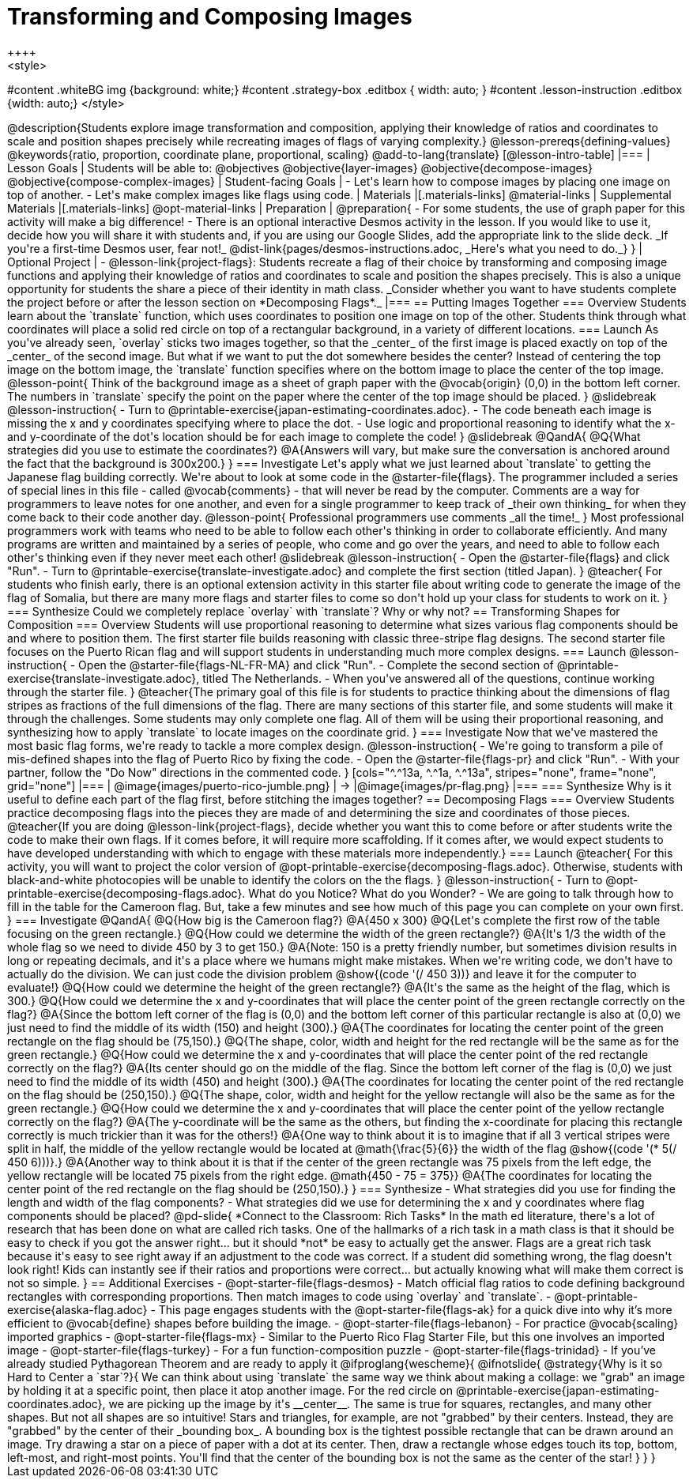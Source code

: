 = Transforming and Composing Images
++++
<style>
#content .whiteBG img {background: white;}
#content .strategy-box .editbox { width: auto; }
#content .lesson-instruction .editbox {width: auto;}
</style>
++++

@description{Students explore image transformation and composition, applying their knowledge of ratios and coordinates to scale and position shapes precisely while recreating images of flags of varying complexity.}

@lesson-prereqs{defining-values}

@keywords{ratio, proportion, coordinate plane, proportional, scaling}

@add-to-lang{translate}

[@lesson-intro-table]
|===

| Lesson Goals
| Students will be able to:
@objectives
@objective{layer-images}
@objective{decompose-images}
@objective{compose-complex-images}

| Student-facing Goals
|
- Let's learn how to compose images by placing one image on top of another.
- Let's make complex images like flags using code.

| Materials
|[.materials-links]
@material-links

| Supplemental Materials
|[.materials-links]
@opt-material-links

| Preparation
|
@preparation{
- For some students, the use of graph paper for this activity will make a big difference!
- There is an optional interactive Desmos activity in the lesson. If you would like to use it, decide how you will share it with students and, if you are using our Google Slides, add the appropriate link to the slide deck. _If you're a first-time Desmos user, fear not!_ @dist-link{pages/desmos-instructions.adoc, _Here's what you need to do._}
}

| Optional Project
|
- @lesson-link{project-flags}: Students recreate a flag of their choice by transforming and composing image functions and applying their knowledge of ratios and coordinates to scale and position the shapes precisely. This is also a unique opportunity for students the share a piece of their identity in math class. _Consider whether you want to have students complete the project before or after the lesson section on *Decomposing Flags*._

|===

== Putting Images Together

=== Overview
Students learn about the `translate` function, which uses coordinates to position one image on top of the other. Students think through what coordinates will place a solid red circle on top of a rectangular background, in a variety of different locations.

=== Launch
As you've already seen, `overlay` sticks two images together, so that the _center_ of the first image is placed exactly on top of the _center_ of the second image. But what if we want to put the dot somewhere besides the center?

Instead of centering the top image on the bottom image, the `translate` function specifies where on the bottom image to place the center of the top image.

@lesson-point{
Think of the background image as a sheet of graph paper with the @vocab{origin} (0,0) in the bottom left corner.

The numbers in `translate` specify the point on the paper where the center of the top image should be placed.
}

@slidebreak

@lesson-instruction{

- Turn to @printable-exercise{japan-estimating-coordinates.adoc}. 
- The code beneath each image is missing the x and y coordinates specifying where to place the dot.
- Use logic and proportional reasoning to identify what the x- and y-coordinate of the dot's location should be for each image to complete the code!
}

@slidebreak

@QandA{
@Q{What strategies did you use to estimate the coordinates?}
@A{Answers will vary, but make sure the conversation is anchored around the fact that the background is 300x200.}
}

=== Investigate
Let's apply what we just learned about `translate` to getting the Japanese flag building correctly.

We're about to look at some code in the @starter-file{flags}. The programmer included a series of special lines in this file - called @vocab{comments} - that will never be read by the computer.  Comments are a way for programmers to leave notes for one another, and even for a single programmer to keep track of _their own thinking_ for when they come back to their code another day.

@lesson-point{
Professional programmers use comments _all the time!_
}

Most professional programmers work with teams who need to be able to follow each other's thinking in order to collaborate efficiently. And many programs are written and maintained by a series of people, who come and go over the years, and need to able to follow each other's thinking even if they never meet each other!

@slidebreak

@lesson-instruction{
- Open the @starter-file{flags} and click "Run".
- Turn to @printable-exercise{translate-investigate.adoc} and complete the first section (titled Japan).
}

@teacher{
For students who finish early, there is an optional extension activity in this starter file about writing code to generate the image of the flag of Somalia, but there are many more flags and starter files to come so don't hold up your class for students to work on it.
}

=== Synthesize

Could we completely replace `overlay` with `translate`? Why or why not?

== Transforming Shapes for Composition

=== Overview
Students will use proportional reasoning to determine what sizes various flag components should be and where to position them. The first starter file builds reasoning with classic three-stripe flag designs. The second starter file focuses on the Puerto Rican flag and will support students in understanding much more complex designs.

=== Launch

@lesson-instruction{
- Open the @starter-file{flags-NL-FR-MA} and click "Run".
- Complete the second section of @printable-exercise{translate-investigate.adoc}, titled The Netherlands.
- When you've answered all of the questions, continue working through the starter file.
}

@teacher{The primary goal of this file is for students to practice thinking about the dimensions of flag stripes as fractions of the full dimensions of the flag. There are many sections of this starter file, and some students will make it through the challenges. Some students may only complete one flag. All of them will be using their proportional reasoning, and synthesizing how to apply `translate` to locate images on the coordinate grid.
}

=== Investigate

Now that we've mastered the most basic flag forms, we're ready to tackle a more complex design.

@lesson-instruction{
- We're going to transform a pile of mis-defined shapes into the flag of Puerto Rico by fixing the code.
- Open the @starter-file{flags-pr} and click "Run".
- With your partner, follow the "Do Now" directions in the commented code.
}

[cols="^.^13a, ^.^1a, ^.^13a", stripes="none", frame="none", grid="none"]
|===
| @image{images/puerto-rico-jumble.png} | &rarr; |@image{images/pr-flag.png}
|===

=== Synthesize

Why is it useful to define each part of the flag first, before stitching the images together?

== Decomposing Flags

=== Overview

Students practice decomposing flags into the pieces they are made of and determining the size and coordinates of those pieces.

@teacher{If you are doing @lesson-link{project-flags}, decide whether you want this to come before or after students write the code to make their own flags. If it comes before, it will require more scaffolding. If it comes after, we would expect students to have developed understanding with which to engage with these materials more independently.}

=== Launch

@teacher{
For this activity, you will want to project the color version of @opt-printable-exercise{decomposing-flags.adoc}. Otherwise, students with black-and-white photocopies will be unable to identify the colors on the the flags.
}

@lesson-instruction{
- Turn to @opt-printable-exercise{decomposing-flags.adoc}. What do you Notice? What do you Wonder?
- We are going to talk through how to fill in the table for the Cameroon flag. But, take a few minutes and see how much of this page you can complete on your own first.
}

=== Investigate

@QandA{
@Q{How big is the Cameroon flag?}
@A{450 x 300}

@Q{Let's complete the first row of the table focusing on the green rectangle.}
@Q{How could we determine the width of the green rectangle?}
@A{It's 1/3 the width of the whole flag so we need to divide 450 by 3 to get 150.}
@A{Note: 150 is a pretty friendly number, but sometimes division results in long or repeating decimals, and it's a place where we humans might make mistakes. When we're writing code, we don't have to actually do the division. We can just code the division problem @show{(code '(/ 450 3))} and leave it for the computer to evaluate!}

@Q{How could we determine the height of the green rectangle?}
@A{It's the same as the height of the flag, which is 300.}

@Q{How could we determine the x and y-coordinates that will place the center point of the green rectangle correctly on the flag?}
@A{Since the bottom left corner of the flag is (0,0) and the bottom left corner of this particular rectangle is also at (0,0) we just need to find the middle of its width (150) and height (300).}
@A{The coordinates for locating the center point of the green rectangle on the flag should be (75,150).}

@Q{The shape, color, width and height for the red rectangle will be the same as for the green rectangle.}
@Q{How could we determine the x and y-coordinates that will place the center point of the red rectangle correctly on the flag?}
@A{Its center should go on the middle of the flag. Since the bottom left corner of the flag is (0,0) we just need to find the middle of its width (450) and height (300).}
@A{The coordinates for locating the center point of the red rectangle on the flag should be (250,150).}

@Q{The shape, color, width and height for the yellow rectangle will also be the same as for the green rectangle.}
@Q{How could we determine the x and y-coordinates that will place the center point of the yellow rectangle correctly on the flag?}
@A{The y-coordinate will be the same as the others, but finding the x-coordinate for placing this rectangle correctly is much trickier than it was for the others!}
@A{One way to think about it is to imagine that if all 3 vertical stripes were split in half, the middle of the yellow rectangle would be located at @math{\frac{5}{6}} the width of the flag @show{(code '(* 5(/ 450 6)))}.}
@A{Another way to think about it is that if the center of the green rectangle was 75 pixels from the left edge, the yellow rectangle will be located 75 pixels from the right edge. @math{450 - 75 = 375}}
@A{The coordinates for locating the center point of the red rectangle on the flag should be (250,150).}
}

=== Synthesize

- What strategies did you use for finding the length and width of the flag components?
- What strategies did we use for determining the x and y coordinates where flag components should be placed?

@pd-slide{
*Connect to the Classroom: Rich Tasks*

In the math ed literature, there's a lot of research that has been done on what are called rich tasks. One of the hallmarks of a rich task in a math class is that it should be easy to check if you got the answer right... but it should *not* be easy to actually get the answer.

Flags are a great rich task because it's easy to see right away if an adjustment to the code was correct. If a student did something wrong, the flag doesn't look right!

Kids can instantly see if their ratios and proportions were correct... but actually knowing what will make them correct is not so simple.
}

== Additional Exercises

- @opt-starter-file{flags-desmos} - Match official flag ratios to code defining background rectangles with corresponding proportions. Then match images to code using `overlay` and `translate`.

- @opt-printable-exercise{alaska-flag.adoc} - This page engages students with the @opt-starter-file{flags-ak} for a quick dive into why it’s more efficient to @vocab{define} shapes before building the image.

- @opt-starter-file{flags-lebanon} - For practice @vocab{scaling} imported graphics

- @opt-starter-file{flags-mx} - Similar to the Puerto Rico Flag Starter File, but this one involves an imported image

- @opt-starter-file{flags-turkey} - For a fun function-composition puzzle

- @opt-starter-file{flags-trinidad} - If you’ve already studied Pythagorean Theorem and are ready to apply it


@ifproglang{wescheme}{
@ifnotslide{
@strategy{Why is it so Hard to Center a `star`?}{


We can think about using `translate` the same way we think about making a collage: we "grab" an image by holding it at a specific point, then place it atop another image. For the red circle on @printable-exercise{japan-estimating-coordinates.adoc}, we are picking up the image by it's __center__. The same is true for squares, rectangles, and many other shapes.

But not all shapes are so intuitive! Stars and triangles, for example, are not "grabbed" by their centers. Instead, they are "grabbed" by the center of their _bounding box_. A bounding box is the tightest possible rectangle that can be drawn around an image.

Try drawing a star on a piece of paper with a dot at its center. Then, draw a rectangle whose edges touch its top, bottom, left-most, and right-most points. You'll find that the center of the bounding box is not the same as the center of the star!
}
}
}
